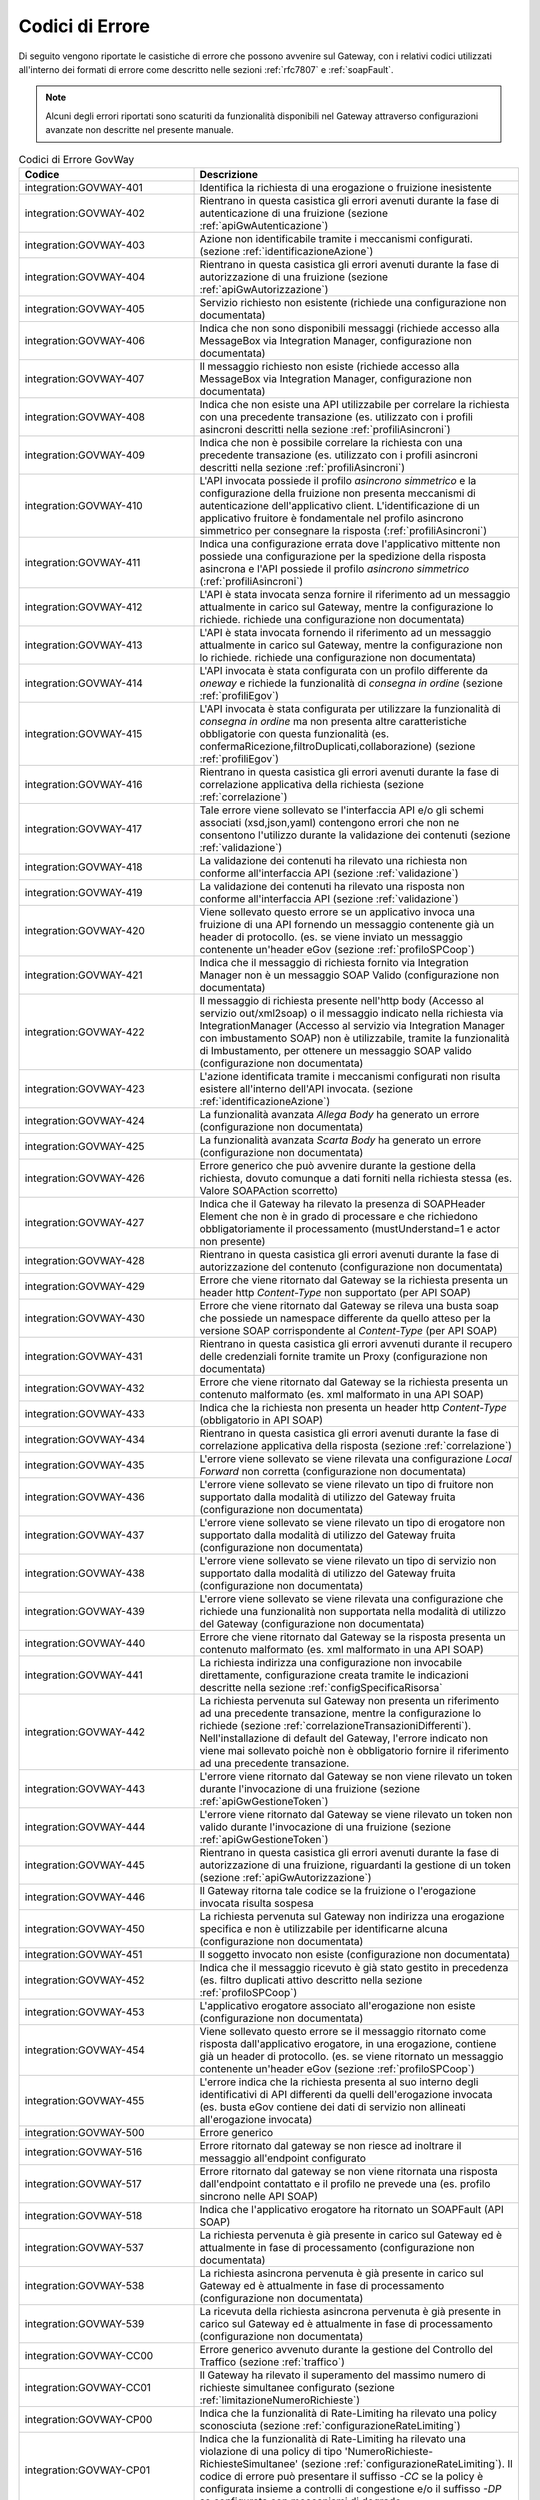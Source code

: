 .. _codiciErrore:

Codici di Errore
~~~~~~~~~~~~~~~~

Di seguito vengono riportate le casistiche di errore che possono
avvenire sul Gateway, con i relativi codici utilizzati all'interno dei
formati di errore come descritto nelle sezioni :ref:`rfc7807` e :ref:`soapFault`.

.. note::
    Alcuni degli errori riportati sono scaturiti da funzionalità
    disponibili nel Gateway attraverso configurazioni avanzate non
    descritte nel presente manuale.

.. table:: Codici di Errore GovWay
   :widths: 35 65
   :class: longtable
   :name: codiciErroreTab

   ============================    ==============
   Codice                          Descrizione                                                                                                                                                                                                                                                                                                                                                                 
   ============================    ==============
   integration:GOVWAY-401          Identifica la richiesta di una erogazione o fruizione inesistente                                                                                                                                                                                                                                                                                                   
   integration:GOVWAY-402          Rientrano in questa casistica gli errori avenuti durante la fase di autenticazione di una fruizione (sezione :ref:`apiGwAutenticazione`)                                                                                                                                                                                                                                                         
   integration:GOVWAY-403          Azione non identificabile tramite i meccanismi configurati. (sezione :ref:`identificazioneAzione`)                                                                                                                                                                                                                                                                                                 
   integration:GOVWAY-404          Rientrano in questa casistica gli errori avenuti durante la fase di autorizzazione di una fruizione (sezione :ref:`apiGwAutorizzazione`)                                                                                                                                                                                                                                                        
   integration:GOVWAY-405          Servizio richiesto non esistente (richiede una configurazione non documentata)                                                                                                                                                                                                                                                                                 
   integration:GOVWAY-406          Indica che non sono disponibili messaggi (richiede accesso alla MessageBox via Integration Manager, configurazione non documentata)                                                                                                                                                                                                                            
   integration:GOVWAY-407          Il messaggio richiesto non esiste (richiede accesso alla MessageBox via Integration Manager, configurazione non documentata)                                                                                                                                                                                                                                   
   integration:GOVWAY-408          Indica che non esiste una API utilizzabile per correlare la richiesta con una precedente transazione (es. utilizzato con i profili asincroni descritti nella sezione :ref:`profiliAsincroni`)                                                                                                                                                                                        
   integration:GOVWAY-409          Indica che non è possibile correlare la richiesta con una precedente transazione (es. utilizzato con i profili asincroni descritti nella sezione :ref:`profiliAsincroni`)                                                                                                                                                                                                            
   integration:GOVWAY-410          L'API invocata possiede il profilo *asincrono simmetrico* e la configurazione della fruizione non presenta meccanismi di autenticazione dell'applicativo client. L'identificazione di un applicativo fruitore è fondamentale nel profilo asincrono simmetrico per consegnare la risposta (:ref:`profiliAsincroni`)
   integration:GOVWAY-411          Indica una configurazione errata dove l'applicativo mittente non possiede una configurazione per la spedizione della risposta asincrona e l'API possiede il profilo *asincrono simmetrico* (:ref:`profiliAsincroni`)                                                                                                                                                                
   integration:GOVWAY-412          L'API è stata invocata senza fornire il riferimento ad un messaggio attualmente in carico sul Gateway, mentre la configurazione lo richiede. richiede una configurazione non documentata)                                                                                                                                                                      
   integration:GOVWAY-413          L'API è stata invocata fornendo il riferimento ad un messaggio attualmente in carico sul Gateway, mentre la configurazione non lo richiede. richiede una configurazione non documentata)                                                                                                                                                                       
   integration:GOVWAY-414          L'API invocata è stata configurata con un profilo differente da *oneway* e richiede la funzionalità di *consegna in ordine* (sezione :ref:`profiliEgov`)                                                                                                                                                                                                                                
   integration:GOVWAY-415          L'API invocata è stata configurata per utilizzare la funzionalità di *consegna in ordine* ma non presenta altre caratteristiche obbligatorie con questa funzionalità (es. confermaRicezione,filtroDuplicati,collaborazione) (sezione :ref:`profiliEgov`)                                                                                                                                
   integration:GOVWAY-416          Rientrano in questa casistica gli errori avenuti durante la fase di correlazione applicativa della richiesta (sezione :ref:`correlazione`)                                                                                                                                                                                                                                               
   integration:GOVWAY-417          Tale errore viene sollevato se l'interfaccia API e/o gli schemi associati (xsd,json,yaml) contengono errori che non ne consentono l'utilizzo durante la validazione dei contenuti (sezione :ref:`validazione`)                                                                                                                                                                          
   integration:GOVWAY-418          La validazione dei contenuti ha rilevato una richiesta non conforme all'interfaccia API (sezione :ref:`validazione`)                                                                                                                                                                                                                                                                    
   integration:GOVWAY-419          La validazione dei contenuti ha rilevato una risposta non conforme all'interfaccia API (sezione :ref:`validazione`)                                                                                                                                                                                                                                                                     
   integration:GOVWAY-420          Viene sollevato questo errore se un applicativo invoca una fruizione di una API fornendo un messaggio contenente già un header di protocollo. (es. se viene inviato un messaggio contenente un'header eGov (sezione :ref:`profiloSPCoop`)                                                                                                                                                 
   integration:GOVWAY-421          Indica che il messaggio di richiesta fornito via Integration Manager non è un messaggio SOAP Valido (configurazione non documentata)                                                                                                                                                                                                                           
   integration:GOVWAY-422          Il messaggio di richiesta presente nell'http body (Accesso al servizio out/xml2soap) o il messaggio indicato nella richiesta via IntegrationManager (Accesso al servizio via Integration Manager con imbustamento SOAP) non è utilizzabile, tramite la funzionalità di Imbustamento, per ottenere un messaggio SOAP valido (configurazione non documentata)
   integration:GOVWAY-423          L'azione identificata tramite i meccanismi configurati non risulta esistere all'interno dell'API invocata. (sezione :ref:`identificazioneAzione`)                                                                                                                                                                                                                                                 
   integration:GOVWAY-424          La funzionalità avanzata *Allega Body* ha generato un errore (configurazione non documentata)                                                                                                                                                                                                                                                                  
   integration:GOVWAY-425          La funzionalità avanzata *Scarta Body* ha generato un errore (configurazione non documentata)                                                                                                                                                                                                                                                                  
   integration:GOVWAY-426          Errore generico che può avvenire durante la gestione della richiesta, dovuto comunque a dati forniti nella richiesta stessa (es. Valore SOAPAction scorretto)                                                                                                                                                                                                  
   integration:GOVWAY-427          Indica che il Gateway ha rilevato la presenza di SOAPHeader Element che non è in grado di processare e che richiedono obbligatoriamente il processamento (mustUnderstand=1 e actor non presente)                                                                                                                                                               
   integration:GOVWAY-428          Rientrano in questa casistica gli errori avenuti durante la fase di autorizzazione del contenuto (configurazione non documentata)                                                                                                                                                                                                                             
   integration:GOVWAY-429          Errore che viene ritornato dal Gateway se la richiesta presenta un header http *Content-Type* non supportato (per API SOAP)                                                                                                                                                                                                                                    
   integration:GOVWAY-430          Errore che viene ritornato dal Gateway se rileva una busta soap che possiede un namespace differente da quello atteso per la versione SOAP corrispondente al *Content-Type* (per API SOAP)                                                                                                                                                                     
   integration:GOVWAY-431          Rientrano in questa casistica gli errori avvenuti durante il recupero delle credenziali fornite tramite un Proxy (configurazione non documentata)                                                                                                                                                                                                              
   integration:GOVWAY-432          Errore che viene ritornato dal Gateway se la richiesta presenta un contenuto malformato (es. xml malformato in una API SOAP)                                                                                                                                                                                                                                   
   integration:GOVWAY-433          Indica che la richiesta non presenta un header http *Content-Type* (obbligatorio in API SOAP)                                                                                                                                                                                                                                                                  
   integration:GOVWAY-434          Rientrano in questa casistica gli errori avenuti durante la fase di correlazione applicativa della risposta (sezione :ref:`correlazione`)                                                                                                                                                                                                                                                
   integration:GOVWAY-435          L'errore viene sollevato se viene rilevata una configurazione *Local Forward* non corretta (configurazione non documentata)                                                                                                                                                                                                                                    
   integration:GOVWAY-436          L'errore viene sollevato se viene rilevato un tipo di fruitore non supportato dalla modalità di utilizzo del Gateway fruita (configurazione non documentata)                                                                                                                                                                                                   
   integration:GOVWAY-437          L'errore viene sollevato se viene rilevato un tipo di erogatore non supportato dalla modalità di utilizzo del Gateway fruita (configurazione non documentata)                                                                                                                                                                                                  
   integration:GOVWAY-438          L'errore viene sollevato se viene rilevato un tipo di servizio non supportato dalla modalità di utilizzo del Gateway fruita (configurazione non documentata)                                                                                                                                                                                                   
   integration:GOVWAY-439          L'errore viene sollevato se viene rilevata una configurazione che richiede una funzionalità non supportata nella modalità di utilizzo del Gateway (configurazione non documentata)                                                                                                                                                                            
   integration:GOVWAY-440          Errore che viene ritornato dal Gateway se la risposta presenta un contenuto malformato (es. xml malformato in una API SOAP)                                                                                                                                                                                                                                    
   integration:GOVWAY-441          La richiesta indirizza una configurazione non invocabile direttamente, configurazione creata tramite le indicazioni descritte nella sezione :ref:`configSpecificaRisorsa`                                                                                                                                                                                                                  
   integration:GOVWAY-442          La richiesta pervenuta sul Gateway non presenta un riferimento ad una precedente transazione, mentre la configurazione lo richiede (sezione :ref:`correlazioneTransazioniDifferenti`). Nell'installazione di default del Gateway, l'errore indicato non viene mai sollevato poichè non è obbligatorio fornire il riferimento ad una precedente transazione.
   integration:GOVWAY-443          L'errore viene ritornato dal Gateway se non viene rilevato un token durante l'invocazione di una fruizione (sezione :ref:`apiGwGestioneToken`)                                                                                                                                                                                                                                                
   integration:GOVWAY-444          L'errore viene ritornato dal Gateway se viene rilevato un token non valido durante l'invocazione di una fruizione (sezione :ref:`apiGwGestioneToken`)                                                                                                                                                                                                                                          
   integration:GOVWAY-445          Rientrano in questa casistica gli errori avenuti durante la fase di autorizzazione di una fruizione, riguardanti la gestione di un token (sezione :ref:`apiGwAutorizzazione`)                                                                                                                                                                                                                   
   integration:GOVWAY-446          Il Gateway ritorna tale codice se la fruizione o l'erogazione invocata risulta sospesa                                                                                                                                                                                                                                                                         
   integration:GOVWAY-450          La richiesta pervenuta sul Gateway non indirizza una erogazione specifica e non è utilizzabile per identificarne alcuna (configurazione non documentata)                                                                                                                                                                                                       
   integration:GOVWAY-451          Il soggetto invocato non esiste (configurazione non documentata)                                                                                                                                                                                                                                                                                               
   integration:GOVWAY-452          Indica che il messaggio ricevuto è già stato gestito in precedenza (es. filtro duplicati attivo descritto nella sezione :ref:`profiloSPCoop`)                                                                                                                                                                                                                                    
   integration:GOVWAY-453          L'applicativo erogatore associato all'erogazione non esiste (configurazione non documentata)                                                                                                                                                                                                                                                                   
   integration:GOVWAY-454          Viene sollevato questo errore se il messaggio ritornato come risposta dall'applicativo erogatore, in una erogazione, contiene già un header di protocollo. (es. se viene ritornato un messaggio contenente un'header eGov (sezione :ref:`profiloSPCoop`)                                                                                                                                  
   integration:GOVWAY-455          L'errore indica che la richiesta presenta al suo interno degli identificativi di API differenti da quelli dell'erogazione invocata (es. busta eGov contiene dei dati di servizio non allineati all'erogazione invocata)                                                                                                                                        
   integration:GOVWAY-500          Errore generico                                                                                                                                                                                                                                                                                                                                               
   integration:GOVWAY-516          Errore ritornato dal gateway se non riesce ad inoltrare il messaggio all'endpoint configurato                                                                                                                                                                                                                                                                  
   integration:GOVWAY-517          Errore ritornato dal gateway se non viene ritornata una risposta dall'endpoint contattato e il profilo ne prevede una (es. profilo sincrono nelle API SOAP)                                                                                                                                                                                                    
   integration:GOVWAY-518          Indica che l'applicativo erogatore ha ritornato un SOAPFault (API SOAP)                                                                                                                                                                                                                                                                                        
   integration:GOVWAY-537          La richiesta pervenuta è già presente in carico sul Gateway ed è attualmente in fase di processamento (configurazione non documentata)                                                                                                                                                                                                                         
   integration:GOVWAY-538          La richiesta asincrona pervenuta è già presente in carico sul Gateway ed è attualmente in fase di processamento (configurazione non documentata)                                                                                                                                                                                                               
   integration:GOVWAY-539          La ricevuta della richiesta asincrona pervenuta è già presente in carico sul Gateway ed è attualmente in fase di processamento (configurazione non documentata)                                                                                                                                                                                               
   integration:GOVWAY-CC00         Errore generico avvenuto durante la gestione del Controllo del Traffico (sezione :ref:`traffico`)                                                                                                                                                                                                                                                                                    
   integration:GOVWAY-CC01         Il Gateway ha rilevato il superamento del massimo numero di richieste simultanee configurato (sezione :ref:`limitazioneNumeroRichieste`)                                                                                                                                                                                                                                                               
   integration:GOVWAY-CP00         Indica che la funzionalità di Rate-Limiting ha rilevato una policy sconosciuta (sezione :ref:`configurazioneRateLimiting`)                                                                                                                                                                                                                                                                             
   integration:GOVWAY-CP01         Indica che la funzionalità di Rate-Limiting ha rilevato una violazione di una policy di tipo 'NumeroRichieste-RichiesteSimultanee' (sezione :ref:`configurazioneRateLimiting`). Il codice di errore può presentare il suffisso *-CC* se la policy è configurata insieme a controlli di congestione e/o il suffisso *-DP* se configurata con meccanismi di degrado.
   integration:GOVWAY-ERR-CP01     Errore emerso durante la gestione da parte del Gateway della policy di Rate-Limiting di tipo 'NumeroRichieste-RichiesteSimultanee' (sezione :ref:`configurazioneRateLimiting`).                                                                                                                                                                                                                        
   integration:GOVWAY-CP02         Indica che la funzionalità di Rate-Limiting ha rilevato una violazione di una policy di tipo 'NumeroRichieste-ControlloRealtime\*' (sezione :ref:`rateLimiting`). Il codice di errore può presentare il suffisso *-CC* se la policy è configurata insieme a controlli di congestione e/o il suffisso *-DP* se configurata con meccanismi di degrado (sezione :ref:`configurazioneRateLimiting`).
   integration:GOVWAY-ERR-CP02     Errore emerso durante la gestione da parte del Gateway della policy di Rate-Limiting di tipo 'NumeroRichieste-ControlloRealtime\*' (sezione :ref:`rateLimiting`).                                                                                                                                                                                                                        integration:GOVWAY-CP03        Indica che la funzionalità di Rate-Limiting ha rilevato una violazione di una policy di tipo 'OccupazioneBanda-\*' (sezione :ref:`rateLimiting`). Il codice di errore può presentare il suffisso *-CC* se la policy è configurata insieme a controlli di congestione e/o il suffisso *-DP* se configurata con meccanismi di degrado (sezione :ref:`configurazioneRateLimiting`).
   integration:GOVWAY-ERR-CP03     Errore emerso durante la gestione da parte del Gateway della policy di Rate-Limiting di tipo 'OccupazioneBanda-\*' (sezione :ref:`rateLimiting`).                                                                                                                                                                                                                                        integration:GOVWAY-CP04        Indica che la funzionalità di Rate-Limiting ha rilevato una violazione di una policy di tipo 'TempoComplessivioRisposta' (sezione :ref:`configurazioneRateLimiting`). Il codice di errore può presentare il suffisso *-CC* se la policy è configurata insieme a controlli di congestione e/o il suffisso *-DP* se configurata con meccanismi di degrado.
   integration:GOVWAY-ERR-CP04     Errore emerso durante la gestione da parte del Gateway della policy di Rate-Limiting di tipo 'TempoComplessivioRisposta' (sezione :ref:`configurazioneRateLimiting`).                                                                                                                                                                                                                                  
    integration:GOVWAY-CP05         Indica che la funzionalità di Rate-Limiting ha rilevato una violazione di una policy di tipo 'TempoMedioRisposta-\*' (sezione :ref:`rateLimiting`). Il codice di errore può presentare il suffisso *-CC* se la policy è configurata insieme a controlli di congestione e/o il suffisso *-DP* se configurata con meccanismi di degrado.
   integration:GOVWAY-ERR-CP05     Errore emerso durante la gestione da parte del Gateway della policy di Rate-Limiting di tipo 'TempoMedioRisposta-\*' (sezione :ref:`rateLimiting`).                                                                                                                                                                                                                                      integration:GOVWAY-CP06        Indica che la funzionalità di Rate-Limiting ha rilevato una violazione di una policy di tipo 'NumeroRichiesteCompletateConSuccesso' (sezione :ref:`configurazioneRateLimiting`). Il codice di errore può presentare il suffisso *-CC* se la policy è configurata insieme a controlli di congestione e/o il suffisso *-DP* se configurata con meccanismi di degrado.
   integration:GOVWAY-ERR-CP06     Errore emerso durante la gestione da parte del Gateway della policy di Rate-Limiting di tipo 'NumeroRichiesteCompletateConSuccesso' (sezione :ref:`configurazioneRateLimiting`).                                                                                                                                                                                                                       integration:GOVWAY-CP07        Indica che la funzionalità di Rate-Limiting ha rilevato una violazione di una policy di tipo 'NumeroRichiesteFallite' (sezione :ref:`configurazioneRateLimiting`). Il codice di errore può presentare il suffisso *-CC* se la policy è configurata insieme a controlli di congestione e/o il suffisso *-DP* se configurata con meccanismi di degrado.
   integration:GOVWAY-ERR-CP07     Errore emerso durante la gestione da parte del Gateway della policy di Rate-Limiting di tipo 'NumeroRichiesteFallite' (sezione :ref:`configurazioneRateLimiting`).                                                                                                                                                                                                                                     
   integration:GOVWAY-CP08         Indica che la funzionalità di Rate-Limiting ha rilevato una violazione di una policy di tipo 'NumeroFaultApplicativi' (sezione :ref:`configurazioneRateLimiting`). Il codice di errore può presentare il suffisso *-CC* se la policy è configurata insieme a controlli di congestione e/o il suffisso *-DP* se configurata con meccanismi di degrado.
   integration:GOVWAY-ERR-CP08     Errore emerso durante la gestione da parte del Gateway della policy di Rate-Limiting di tipo 'NumeroFaultApplicativi' (sezione :ref:`configurazioneRateLimiting`).                                                                                                                                                                                                                                     
   protocol:GOVWAY-109             Rientrano in questa casistica gli errori avenuti durante la fase di autenticazione di una erogazione, se non vengono rilevate credenziali (sezione :ref:`apiGwAutenticazione`)                                                                                                                                                                                                                  
   protocol:GOVWAY-117             Rientrano in questa casistica gli errori avenuti durante la fase di autenticazione di una erogazione, se vengono rilevate credenziali non corrette (sezione :ref:`apiGwAutenticazione`)                                                                                                                                                                                                         
   protocol:GOVWAY-1350            Rientrano in questa casistica eventuali errori generici avenuti durante la fase di autorizzazione di una erogazione (sezione :ref:`apiGwAutorizzazione`) o sicurezza del messaggio (sezione :ref:`sicurezzaLivelloMessaggio`)                                                                                                                                                                                                          
   protocol:GOVWAY-1351            L'errore viene ritornato dal Gateway se viene rilevato che il messaggio presenta al suo interno un mittente differente da quello identificato dalle credenziali (configurazione non documentata)                                                                                                                                                               
   protocol:GOVWAY-1352            Rientrano in questa casistica gli errori avenuti durante la fase di autorizzazione di una erogazione, quando la richieste non viene autorizzata (sezione :ref:`apiGwAutorizzazione`)                                                                                                                                                                                                            
   protocol:GOVWAY-[1353-1354]     L'errore viene ritornato dal Gateway se viene rilevato che la firma della busta, prevista dalla modalità utilizzata, non è rispettivamente valida o presente (configurazione non documentata)                                                                                                                                                                  
   protocol:GOVWAY-1355            L'errore viene ritornato dal Gateway se viene rilevato che la firma del messaggio non è valida (sezione :ref:`sicurezzaLivelloMessaggio`)                                                                                                                                                                                                                                                             
   protocol:GOVWAY-1356            L'errore viene ritornato dal Gateway se viene rilevato che il messaggio non è firmato (sezione :ref:`sicurezzaLivelloMessaggio`)                                                                                                                                                                                                                                                                     
   protocol:GOVWAY-[1357-1360]     L'errore viene ritornato dal Gateway se viene rilevato che la firma degli allegati non sono valide o presenti (configurazione non documentata)                                                                                                                                                                                                                
   protocol:GOVWAY-1361            L'errore viene ritornato dal Gateway se viene rilevato che la cifratura del messaggio non è valida (sezione :ref:`sicurezzaLivelloMessaggio`)                                                                                                                                                                                                                                                        
   protocol:GOVWAY-1362            L'errore viene ritornato dal Gateway se viene rilevato che il messaggio non è cifrato (sezione :ref:`sicurezzaLivelloMessaggio`)                                                                                                                                                                                                                                                                     
   protocol:GOVWAY-[1363-1364]     L'errore viene ritornato dal Gateway se viene rilevato che le cifrature degli allegati non sono valide o presenti (configurazione non documentata)                                                                                                                                                                                                            
   protocol:GOVWAY-1365            L'errore viene ritornato dal Gateway se viene rilevato che il messaggio non contiene l'attesa configurazione di sicurezza (sezione :ref:`sicurezzaLivelloMessaggio`)                                                                                                                                                                                                                                 
   protocol:GOVWAY-1366            L'errore viene ritornato dal Gateway se non viene rilevato un token durante l'invocazione di una erogazione (sezione :ref:`apiGwGestioneToken`)                                                                                                                                                                                                                                               
   protocol:GOVWAY-1367            L'errore viene ritornato dal Gateway se viene rilevato un token non valido durante l'invocazione di una erogazione (sezione :ref:`apiGwGestioneToken`)                                                                                                                                                                                                                                        
   protocol:GOVWAY-1368            Rientrano in questa casistica gli errori avenuti durante la fase di autorizzazione di una erogazione, riguardanti la gestione di un token (sezione :ref:`apiGwAutorizzazione`)                                                                                                                                                                                                                 
   protocol:GOVWAY-[1-6]           Rientrano in questa casistica gli errori generici avvenuti durante il processamento e la validazione di una richiesta di erogazione                                                                                                                                                                                                                           
   protocol:GOVWAY-[51-60]         Gli errori che rientrano in questa casistica vengono generati durante la validazione della richiesta se sono presenti informazioni non valide per quanto concerne gli attributi *mustUnderstand* e *actor* di un header SOAP (es. busta egov nella modalità descritta in sezione :ref:`profiloSPCoop`)                                                                                   
   protocol:GOVWAY-[100-120]       Errore rilevato durante la validazione della richiesta che riguarda informazioni sul mittente (es. busta egov in sezione :ref:`profiloSPCoop`)                                                                                                                                                                                                                                           
   protocol:GOVWAY-[150-170]       Errore rilevato durante la validazione della richiesta che riguarda informazioni sul destinatario (es. busta egov in sezione :ref:`profiloSPCoop`)                                                                                                                                                                                                                                       
   protocol:GOVWAY-[200-205]       Errore rilevato durante la validazione della richiesta che riguarda informazioni sul profilo di collaborazione (es. busta egov in sezione :ref:`profiloSPCoop`)                                                                                                                                                                                                                          
   protocol:GOVWAY-[250-265]       Errore rilevato durante la validazione della richiesta che riguarda informazioni sul servizio (es. busta egov in sezione :ref:`profiloSPCoop`)                                                                                                                                                                                                                                           
   protocol:GOVWAY-[300-315]       Errore rilevato durante la validazione della richiesta che riguarda informazioni sulla correlazione asincrona (es. busta egov in sezione :ref:`profiloSPCoop`)                                                                                                                                                                                                                           
   protocol:GOVWAY-[350-355]       Errore rilevato durante la validazione della richiesta che riguarda informazioni sulla collaborazione (es. busta egov in sezione :ref:`profiloSPCoop`)                                                                                                                                                                                                                                   
   protocol:GOVWAY-[400-406]       Errore rilevato durante la validazione della richiesta che riguarda informazioni sull'azione (es. busta egov in sezione :ref:`profiloSPCoop`)                                                                                                                                                                                                                                            
   protocol:GOVWAY-[450-455]       Errore rilevato durante la validazione della richiesta che riguarda informazioni sulla correlazione asincrona per quanto riguarda l'azione (es. busta egov in sezione :ref:`profiloSPCoop`)                                                                                                                                                                                              
   protocol:GOVWAY-[500-506]       Errore rilevato durante la validazione della richiesta che riguarda informazioni sull'identificativo messaggio (es. busta egov in sezione :ref:`profiloSPCoop`)                                                                                                                                                                                                                          
   protocol:GOVWAY-[550-556]       Errore rilevato durante la validazione della richiesta che riguarda informazioni sul riferimento messaggio (es. busta egov in sezione :ref:`profiloSPCoop`)                                                                                                                                                                                                                              
   protocol:GOVWAY-[600-610]       Errore rilevato durante la validazione della richiesta che riguarda informazioni sull'ora registrazione (es. busta egov in sezione :ref:`profiloSPCoop`)                                                                                                                                                                                                                                 
   protocol:GOVWAY-[650-661]       Errore rilevato durante la validazione della richiesta che riguarda informazioni sulla scandenza (es. busta egov in sezione :ref:`profiloSPCoop`)                                                                                                                                                                                                                                        
   protocol:GOVWAY-[700-717]       Errore rilevato durante la validazione della richiesta che riguarda informazioni sul filtro duplicati e sulla conferma della ricezione (es. busta egov in sezione :ref:`profiloSPCoop`)                                                                                                                                                                                                  
   protocol:GOVWAY-[750-766]       Errore rilevato durante la validazione della richiesta che riguarda informazioni sulla consegna in ordine (es. busta egov in sezione :ref:`profiloSPCoop`)                                                                                                                                                                                                                               
   protocol:GOVWAY-[800-817]       Errore rilevato durante la validazione della richiesta che riguarda informazioni sul servizio applicativo                                                                                                                                                                                                                                                     
   protocol:GOVWAY-[850-879]       Errore rilevato durante la validazione della richiesta che riguarda informazioni sui riscontri (es. busta egov in sezione :ref:`profiloSPCoop`)                                                                                                                                                                                                                                          
   protocol:GOVWAY-[900-971]       Errore rilevato durante la validazione della richiesta che riguarda informazioni sulla lista trasmissioni (es. busta egov in sezione :ref:`profiloSPCoop`)                                                                                                                                                                                                                               
   protocol:GOVWAY-[1000-1035]     Errore rilevato durante la validazione della richiesta che riguarda informazioni sulla lista eccezioni (es. busta egov in sezione :ref:`profiloSPCoop`)                                                                                                                                                                                                                                  
   protocol:GOVWAY-[1300-1329]     Errore rilevato durante la validazione del messaggio per quanto concerne la parte di SOAPFault previsto dal protocollo (es. busta egov errore in sezione :ref:`profiloSPCoop`)                                                                                                                                                                                                           
   protocol:GOVWAY-[1400-1404]     Errore rilevato durante la validazione del messaggio per quanto concerne la parte di attachments previsto dal protocollo (es. busta egov con attachments, sezione :ref:`profiloSPCoop`)                                                                                                                                                                                                  
   protocol:GOVWAY-2000            Errore generico rilevato durante la validazione del messaggio
   ============================    ==============

